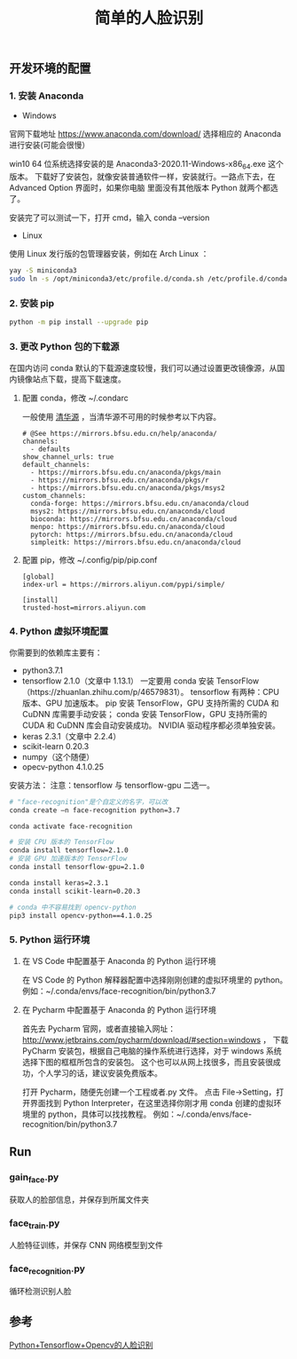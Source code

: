 #+TITLE: 简单的人脸识别

** 开发环境的配置

*** 1. 安装 Anaconda

 - Windows
官网下载地址 https://www.anaconda.com/download/
选择相应的 Anaconda 进行安装(可能会很慢）

win10 64 位系统选择安装的是 Anaconda3-2020.11-Windows-x86_64.exe 这个版本。
下载好了安装包，就像安装普通软件一样，安装就行。一路点下去，在 Advanced Option 界面时，如果你电脑
里面没有其他版本 Python 就两个都选了。

安装完了可以测试一下，打开 cmd，输入 conda --version

 - Linux
使用 Linux 发行版的包管理器安装，例如在 Arch Linux ：
#+BEGIN_SRC sh
yay -S miniconda3
sudo ln -s /opt/miniconda3/etc/profile.d/conda.sh /etc/profile.d/conda.sh
#+END_SRC

*** 2. 安装 pip

#+BEGIN_SRC sh
python -m pip install --upgrade pip
#+END_SRC

*** 3. 更改 Python 包的下载源

在国内访问 conda 默认的下载源速度较慢，我们可以通过设置更改镜像源，从国内镜像站点下载，提高下载速度。

**** 配置 conda，修改 ~/.condarc

一般使用 [[https://mirrors.tuna.tsinghua.edu.cn/help/anaconda/][清华源]] ，当清华源不可用的时候参考以下内容。

#+BEGIN_EXAMPLE
# @See https://mirrors.bfsu.edu.cn/help/anaconda/
channels:
  - defaults
show_channel_urls: true
default_channels:
  - https://mirrors.bfsu.edu.cn/anaconda/pkgs/main
  - https://mirrors.bfsu.edu.cn/anaconda/pkgs/r
  - https://mirrors.bfsu.edu.cn/anaconda/pkgs/msys2
custom_channels:
  conda-forge: https://mirrors.bfsu.edu.cn/anaconda/cloud
  msys2: https://mirrors.bfsu.edu.cn/anaconda/cloud
  bioconda: https://mirrors.bfsu.edu.cn/anaconda/cloud
  menpo: https://mirrors.bfsu.edu.cn/anaconda/cloud
  pytorch: https://mirrors.bfsu.edu.cn/anaconda/cloud
  simpleitk: https://mirrors.bfsu.edu.cn/anaconda/cloud
#+END_EXAMPLE

**** 配置 pip，修改 ~/.config/pip/pip.conf

#+BEGIN_EXAMPLE
[global]
index-url = https://mirrors.aliyun.com/pypi/simple/

[install]
trusted-host=mirrors.aliyun.com
#+END_EXAMPLE

*** 4. Python 虚拟环境配置
你需要到的依赖库主要有：

 - python3.7.1
 - tensorflow 2.1.0（文章中 1.13.1）
   一定要用 conda 安装 TensorFlow（https://zhuanlan.zhihu.com/p/46579831）。
   tensorflow 有两种：CPU 版本、GPU 加速版本。
   pip 安装 TensorFlow，GPU 支持所需的 CUDA 和 CuDNN 库需要手动安装；
   conda 安装 TensorFlow，GPU 支持所需的 CUDA 和 CuDNN 库会自动安装成功。
   NVIDIA 驱动程序都必须单独安装。
 - keras 2.3.1（文章中 2.2.4）
 - scikit-learn 0.20.3
 - numpy（这个随便）
 - opecv-python 4.1.0.25

安装方法：
注意：tensorflow 与 tensorflow-gpu 二选一。
#+BEGIN_SRC sh
# "face-recognition"是个自定义的名字，可以改
conda create –n face-recognition python=3.7

conda activate face-recognition

# 安装 CPU 版本的 TensorFlow
conda install tensorflow=2.1.0
# 安装 GPU 加速版本的 TensorFlow
conda install tensorflow-gpu=2.1.0

conda install keras=2.3.1
conda install scikit-learn=0.20.3

# conda 中不容易找到 opencv-python
pip3 install opencv-python==4.1.0.25
#+END_SRC

*** 5. Python 运行环境

**** 在 VS Code 中配置基于 Anaconda 的 Python 运行环境
在 VS Code 的 Python 解释器配置中选择刚刚创建的虚拟环境里的 python。
例如：~/.conda/envs/face-recognition/bin/python3.7

**** 在 Pycharm 中配置基于 Anaconda 的 Python 运行环境
首先去 Pycharm 官网，或者直接输入网址：
http://www.jetbrains.com/pycharm/download/#section=windows ，
下载 PyCharm 安装包，根据自己电脑的操作系统进行选择，对于 windows 系统选择下图的框框所包含的安装包。
这个也可以从网上找很多，而且安装很成功，个人学习的话，建议安装免费版本。

打开 Pycharm，随便先创建一个工程或者.py 文件。
点击 File→Setting，打开界面找到 Python Interpreter，在这里选择你刚才用 conda 创建的虚拟环境里的 python，具体可以找找教程。
例如：~/.conda/envs/face-recognition/bin/python3.7

** Run

*** gain_face.py
获取人的脸部信息，并保存到所属文件夹

*** face_train.py
人脸特征训练，并保存 CNN 网络模型到文件

*** face_recognition.py
循环检测识别人脸

** 参考
[[https://blog.csdn.net/weilixin88/article/details/90680777][Python+Tensorflow+Opencv的人脸识别]]
